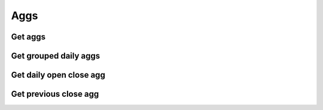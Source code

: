 .. _aggs_header:

Aggs
==========

===========
Get aggs
===========
.. automethod:: polygon.RESTClient.get_aggs

============================
Get grouped daily aggs
============================
.. automethod:: polygon.RESTClient.get_grouped_daily_aggs

============================
Get daily open close agg
============================
.. automethod:: polygon.RESTClient.get_daily_open_close_agg

============================
Get previous close agg
============================
.. automethod:: polygon.RESTClient.get_previous_close_agg

